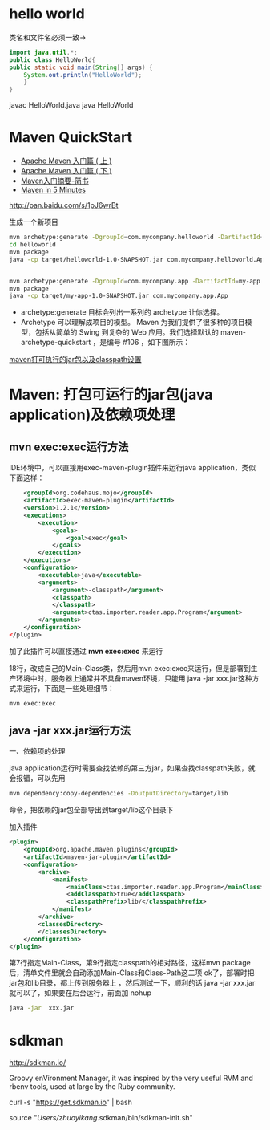 * hello world

类名和文件名必须一致->

#+begin_src java
  import java.util.*;
  public class HelloWorld{
  public static void main(String[] args) {
      System.out.println("HelloWorld");
      }
  }
#+end_src

javac HelloWorld.java
java HelloWorld

* Maven QuickStart

+ [[http://www.oracle.com/technetwork/cn/community/java/apache-maven-getting-started-1-406235-zhs.html][Apache Maven 入门篇 ( 上 )]]
+ [[http://www.oracle.com/technetwork/cn/community/java/apache-maven-getting-started-2-405568-zhs.html][Apache Maven 入门篇 ( 下 )]]
+ [[http://www.jianshu.com/p/d3bfeaf92a9c][Maven入门摘要-简书]]
+ [[http://maven.apache.org/guides/getting-started/maven-in-five-minutes.html][Maven in 5 Minutes]]

http://pan.baidu.com/s/1pJ6wrBt

生成一个新项目

#+begin_src sh
mvn archetype:generate -DgroupId=com.mycompany.helloworld -DartifactId=helloworld -Dpackage=com.mycompany.helloworld -Dversion=1.0-SNAPSHOT
cd helloworld
mvn package 
java -cp target/helloworld-1.0-SNAPSHOT.jar com.mycompany.helloworld.App


mvn archetype:generate -DgroupId=com.mycompany.app -DartifactId=my-app -DarchetypeArtifactId=maven-archetype-quickstart -DinteractiveMode=false
mvn package 
java -cp target/my-app-1.0-SNAPSHOT.jar com.mycompany.app.App
#+end_src

+ archetype:generate 目标会列出一系列的 archetype 让你选择。 
+ Archetype 可以理解成项目的模型。 Maven 为我们提供了很多种的项目模型，包括从简单的 Swing 到复杂的 Web 应用。我们选择默认的 maven-archetype-quickstart ，是编号 #106 ，如下图所示：


[[http://drizzlewalk.blog.51cto.com/2203401/416508][maven打可执行的jar包以及classpath设置]]

* Maven: 打包可运行的jar包(java application)及依赖项处理

** mvn exec:exec运行方法
IDE环境中，可以直接用exec-maven-plugin插件来运行java application，类似下面这样：

#+begin_src xml
    <groupId>org.codehaus.mojo</groupId>
    <artifactId>exec-maven-plugin</artifactId>
    <version>1.2.1</version>
    <executions>
        <execution>
            <goals>
                <goal>exec</goal>
            </goals>
        </execution>
    </executions>
    <configuration>
        <executable>java</executable>
        <arguments>
            <argument>-classpath</argument>
            <classpath>
            </classpath>
            <argument>ctas.importer.reader.app.Program</argument>
        </arguments>
    </configuration>
</plugin>
#+end_src

加了此插件可以直接通过 **mvn exec:exec** 来运行

18行，改成自己的Main-Class类，然后用mvn exec:exec来运行，但是部署到生产环境中时，服务器上通常并不具备maven环境，只能用 java -jar xxx.jar这种方式来运行，下面是一些处理细节：

#+begin_src sh
mvn exec:exec
#+end_src

** java -jar xxx.jar运行方法

一、依赖项的处理

java application运行时需要查找依赖的第三方jar，如果查找classpath失败，就会报错，可以先用

#+begin_src sh
mvn dependency:copy-dependencies -DoutputDirectory=target/lib
#+end_src

命令，把依赖的jar包全部导出到target/lib这个目录下

加入插件

#+begin_src xml
<plugin>
    <groupId>org.apache.maven.plugins</groupId>
    <artifactId>maven-jar-plugin</artifactId>
    <configuration>
        <archive>
            <manifest>
                <mainClass>ctas.importer.reader.app.Program</mainClass>
                <addClasspath>true</addClasspath>
                <classpathPrefix>lib/</classpathPrefix>
            </manifest>
        </archive>
        <classesDirectory>
        </classesDirectory>
    </configuration>
</plugin>
#+end_src

第7行指定Main-Class，第9行指定classpath的相对路径，这样mvn package后，清单文件里就会自动添加Main-Class和Class-Path这二项
ok了，部署时把jar包和lib目录，都上传到服务器上 ，然后测试一下，顺利的话 java -jar  xxx.jar就可以了，如果要在后台运行，前面加 nohup

#+begin_src sh
java -jar  xxx.jar
#+end_src



* sdkman 
http://sdkman.io/

Groovy enVironment Manager, it was inspired by the very useful RVM and rbenv tools, used at large by the Ruby community.

curl -s "https://get.sdkman.io" | bash


source "/Users/zhuoyikang/.sdkman/bin/sdkman-init.sh"
